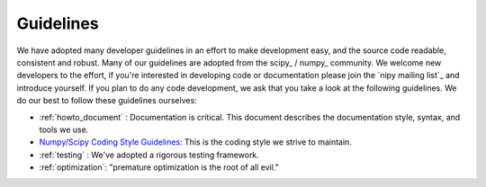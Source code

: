 Guidelines
==========

We have adopted many developer guidelines in an effort to make
development easy, and the source code readable, consistent and robust.
Many of our guidelines are adopted from the scipy_ / numpy_ community.
We welcome new developers to the effort, if you're interested in
developing code or documentation please join the `nipy mailing list`_
and introduce yourself.  If you plan to do any code development, we
ask that you take a look at the following guidelines.  We do our best
to follow these guidelines ourselves:

* :ref:`howto_document` : Documentation is critical.  This document
  describes the documentation style, syntax, and tools we use.

* `Numpy/Scipy Coding Style Guidelines:
  <http://projects.scipy.org/scipy/numpy/wiki/CodingStyleGuidelines>`_
  This is the coding style we strive to maintain.

* :ref:`testing` : We've adopted a rigorous testing framework.

* :ref:`optimization`: "premature optimization is the root of all
  evil."

